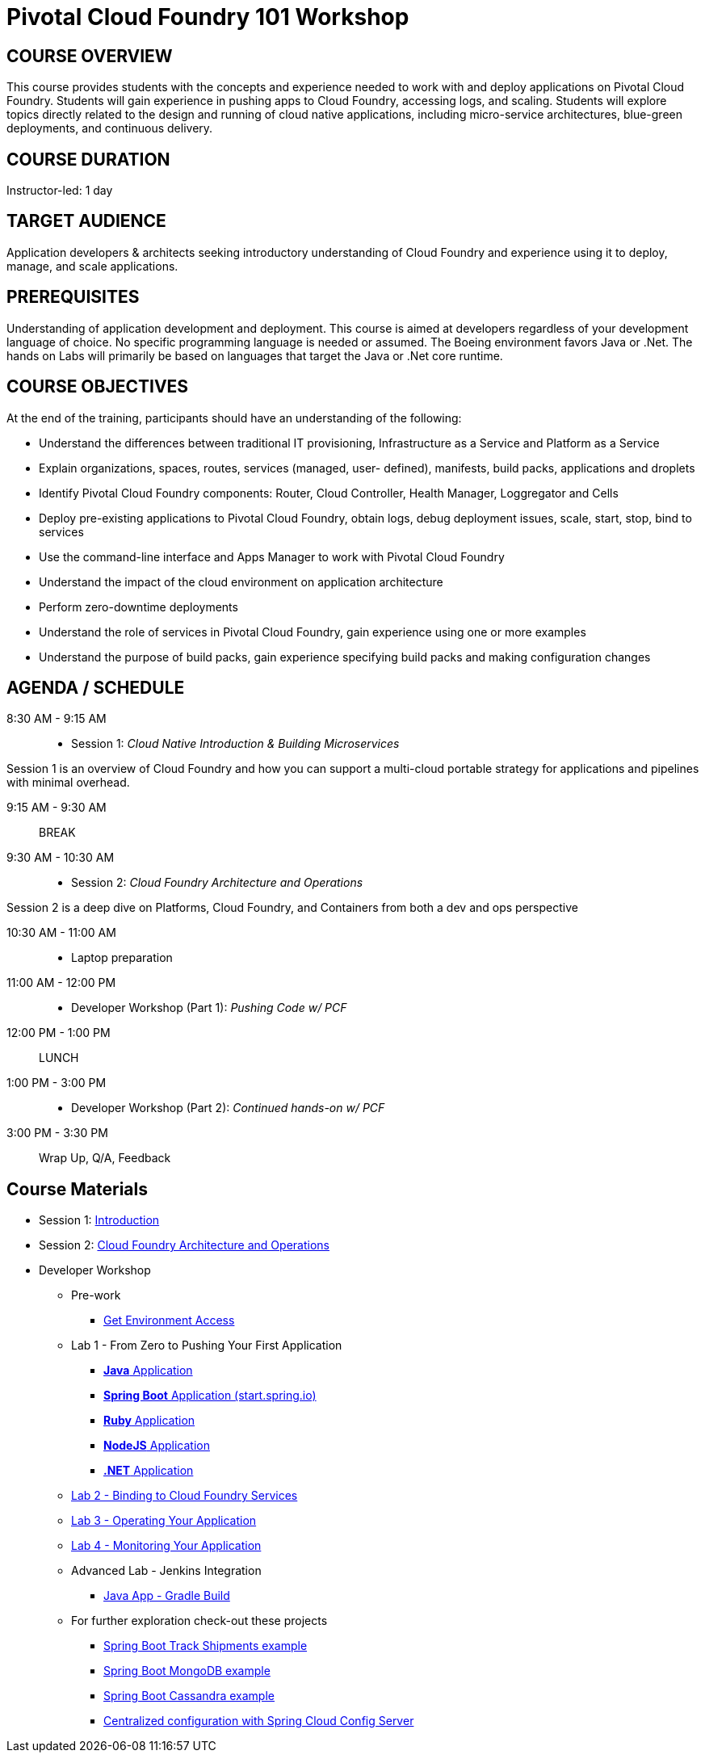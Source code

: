 = Pivotal Cloud Foundry 101 Workshop

== COURSE OVERVIEW

This course provides students with the concepts and experience needed to work with and deploy applications on Pivotal Cloud Foundry. Students will gain experience in pushing apps to Cloud Foundry, accessing logs, and scaling. Students will explore topics directly related to the design and running of cloud native applications, including micro-service architectures, blue-green deployments, and continuous delivery.

== COURSE DURATION

Instructor-led: 1 day

== TARGET AUDIENCE

Application developers & architects seeking introductory understanding of Cloud Foundry and experience using it to deploy, manage, and scale applications.

== PREREQUISITES

Understanding of application development and deployment. This course is aimed at developers regardless of your development language of choice. No specific programming language is needed or assumed. The Boeing environment favors Java or .Net. The hands on Labs will primarily be based on languages that target the Java or .Net core runtime.

== COURSE OBJECTIVES

At the end of the training, participants should have an understanding of the following:

* Understand the differences between traditional IT provisioning, Infrastructure as a Service and Platform as a Service
* Explain organizations, spaces, routes, services (managed, user- defined), manifests, build packs, applications and droplets
* Identify Pivotal Cloud Foundry components: Router, Cloud Controller, Health Manager, Loggregator and Cells
* Deploy pre-existing applications to Pivotal Cloud Foundry, obtain logs, debug deployment issues, scale, start, stop, bind to services
* Use the command-line interface and Apps Manager to work with Pivotal Cloud Foundry
* Understand the impact of the cloud environment on application architecture
* Perform zero-downtime deployments
* Understand the role of services in Pivotal Cloud Foundry, gain experience using one or more examples
* Understand the purpose of build packs, gain experience specifying build packs and making configuration changes

== AGENDA / SCHEDULE

8:30 AM - 9:15 AM:: 
 * Session 1: _Cloud Native Introduction & Building Microservices_

Session 1 is an overview of Cloud Foundry and how you can support a multi-cloud portable strategy for applications and pipelines with minimal overhead.

9:15 AM - 9:30 AM:: BREAK

9:30 AM - 10:30 AM:: 
 * Session 2: _Cloud Foundry Architecture and Operations_

Session 2 is a deep dive on Platforms, Cloud Foundry, and Containers from both a dev and ops perspective

10:30 AM - 11:00 AM:: 
 * Laptop preparation

11:00 AM - 12:00 PM::
 * Developer Workshop (Part 1): _Pushing Code w/ PCF_

12:00 PM - 1:00 PM:: LUNCH

1:00 PM - 3:00 PM:: 
  * Developer Workshop (Part 2): _Continued hands-on w/ PCF_

3:00 PM - 3:30 PM:: Wrap Up, Q/A, Feedback

== Course Materials

* Session 1: link:presentations/Intro-Pivotal.pptx[Introduction]
* Session 2: link:presentations/PCF-Architecture.pptx[Cloud Foundry Architecture and Operations]

* Developer Workshop
** Pre-work
*** link:labs/README.adoc[Get Environment Access]
** Lab 1 - From Zero to Pushing Your First Application
*** link:labs/lab1/README.adoc[**Java** Application]
*** link:labs/lab1/cloud-native-spring.adoc[**Spring Boot** Application (start.spring.io)]
*** link:labs/lab1/lab-ruby.adoc[**Ruby** Application]
*** link:labs/lab1/lab-node.adoc[**NodeJS** Application]
*** link:labs/lab1/lab-dotnet.adoc[**.NET** Application]
** link:labs/lab2/README.adoc[Lab 2 - Binding to Cloud Foundry Services]
** link:labs/lab3/README.adoc[Lab 3 - Operating Your Application]
** link:labs/lab4/README.adoc[Lab 4 - Monitoring Your Application]
** Advanced Lab - Jenkins Integration
*** link:labs/lab5/README.adoc[Java App - Gradle Build]
** For further exploration check-out these projects 
*** https://github.com/pacphi/track-shipments[Spring Boot Track Shipments example]
*** https://github.com/pacphi/spring-boot-mongodb-example[Spring Boot MongoDB example]
*** https://github.com/pacphi/spring-boot-cassandra-customer-starter[Spring Boot Cassandra example]
*** https://spring.io/guides/gs/centralized-configuration/[Centralized configuration with Spring Cloud Config Server]